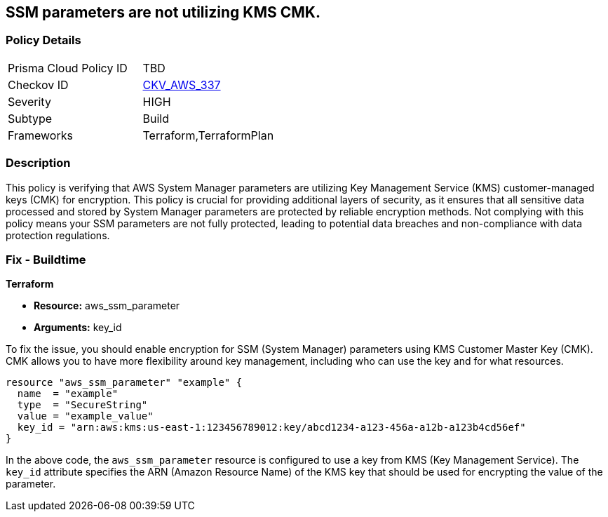 
== SSM parameters are not utilizing KMS CMK.

=== Policy Details

[width=45%]
[cols="1,1"]
|===
|Prisma Cloud Policy ID
| TBD

|Checkov ID
| https://github.com/bridgecrewio/checkov/blob/main/checkov/terraform/checks/resource/aws/SSMParameterUsesCMK.py[CKV_AWS_337]

|Severity
|HIGH

|Subtype
|Build

|Frameworks
|Terraform,TerraformPlan

|===

=== Description

This policy is verifying that AWS System Manager parameters are utilizing Key Management Service (KMS) customer-managed keys (CMK) for encryption. This policy is crucial for providing additional layers of security, as it ensures that all sensitive data processed and stored by System Manager parameters are protected by reliable encryption methods. Not complying with this policy means your SSM parameters are not fully protected, leading to potential data breaches and non-compliance with data protection regulations.

=== Fix - Buildtime

*Terraform*

* *Resource:* aws_ssm_parameter
* *Arguments:* key_id

To fix the issue, you should enable encryption for SSM (System Manager) parameters using KMS Customer Master Key (CMK). CMK allows you to have more flexibility around key management, including who can use the key and for what resources.

[source,hcl]
----
resource "aws_ssm_parameter" "example" {
  name  = "example"
  type  = "SecureString"
  value = "example_value"
  key_id = "arn:aws:kms:us-east-1:123456789012:key/abcd1234-a123-456a-a12b-a123b4cd56ef"
}
----

In the above code, the `aws_ssm_parameter` resource is configured to use a key from KMS (Key Management Service). The `key_id` attribute specifies the ARN (Amazon Resource Name) of the KMS key that should be used for encrypting the value of the parameter.

